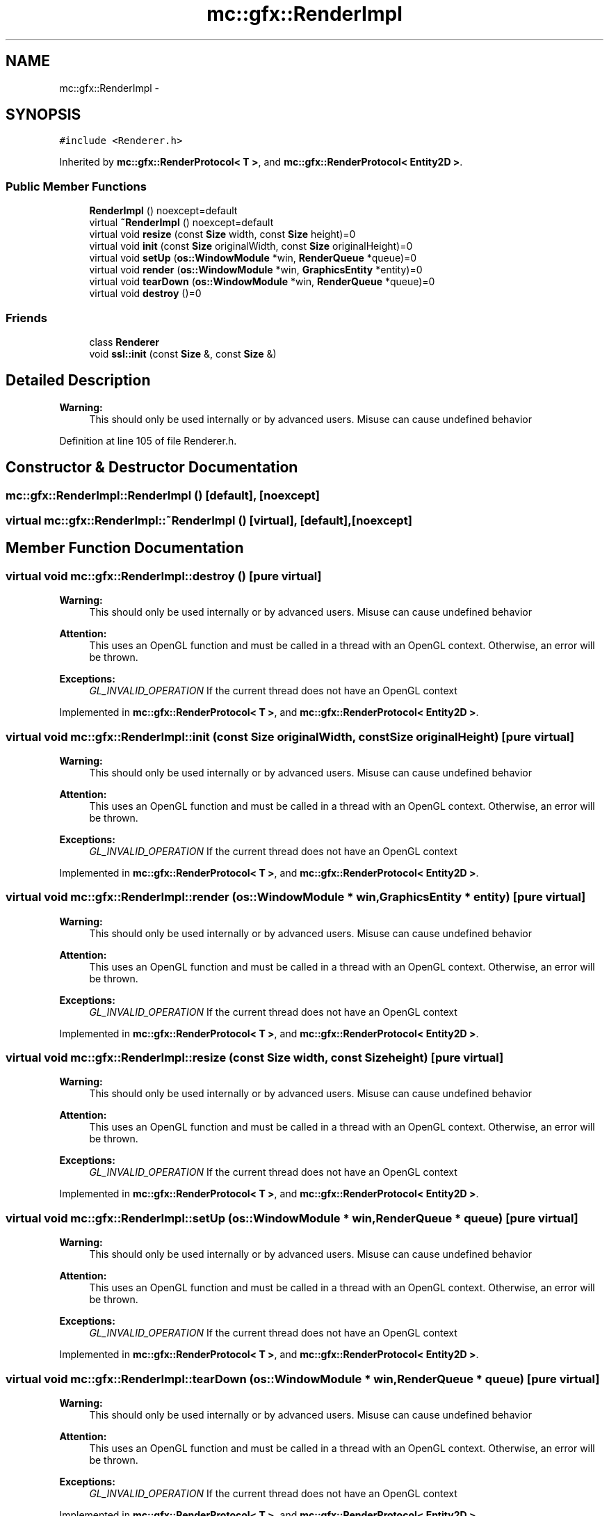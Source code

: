 .TH "mc::gfx::RenderImpl" 3 "Sun Dec 11 2016" "Version Alpha" "MACE" \" -*- nroff -*-
.ad l
.nh
.SH NAME
mc::gfx::RenderImpl \- 
.SH SYNOPSIS
.br
.PP
.PP
\fC#include <Renderer\&.h>\fP
.PP
Inherited by \fBmc::gfx::RenderProtocol< T >\fP, and \fBmc::gfx::RenderProtocol< Entity2D >\fP\&.
.SS "Public Member Functions"

.in +1c
.ti -1c
.RI "\fBRenderImpl\fP () noexcept=default"
.br
.ti -1c
.RI "virtual \fB~RenderImpl\fP () noexcept=default"
.br
.ti -1c
.RI "virtual void \fBresize\fP (const \fBSize\fP width, const \fBSize\fP height)=0"
.br
.ti -1c
.RI "virtual void \fBinit\fP (const \fBSize\fP originalWidth, const \fBSize\fP originalHeight)=0"
.br
.ti -1c
.RI "virtual void \fBsetUp\fP (\fBos::WindowModule\fP *win, \fBRenderQueue\fP *queue)=0"
.br
.ti -1c
.RI "virtual void \fBrender\fP (\fBos::WindowModule\fP *win, \fBGraphicsEntity\fP *entity)=0"
.br
.ti -1c
.RI "virtual void \fBtearDown\fP (\fBos::WindowModule\fP *win, \fBRenderQueue\fP *queue)=0"
.br
.ti -1c
.RI "virtual void \fBdestroy\fP ()=0"
.br
.in -1c
.SS "Friends"

.in +1c
.ti -1c
.RI "class \fBRenderer\fP"
.br
.ti -1c
.RI "void \fBssl::init\fP (const \fBSize\fP &, const \fBSize\fP &)"
.br
.in -1c
.SH "Detailed Description"
.PP 

.PP
\fBWarning:\fP
.RS 4
This should only be used internally or by advanced users\&. Misuse can cause undefined behavior 
.RE
.PP

.PP
Definition at line 105 of file Renderer\&.h\&.
.SH "Constructor & Destructor Documentation"
.PP 
.SS "mc::gfx::RenderImpl::RenderImpl ()\fC [default]\fP, \fC [noexcept]\fP"

.SS "virtual mc::gfx::RenderImpl::~RenderImpl ()\fC [virtual]\fP, \fC [default]\fP, \fC [noexcept]\fP"

.SH "Member Function Documentation"
.PP 
.SS "virtual void mc::gfx::RenderImpl::destroy ()\fC [pure virtual]\fP"

.PP
\fBWarning:\fP
.RS 4
This should only be used internally or by advanced users\&. Misuse can cause undefined behavior 
.RE
.PP
\fBAttention:\fP
.RS 4
This uses an OpenGL function and must be called in a thread with an OpenGL context\&. Otherwise, an error will be thrown\&. 
.RE
.PP
\fBExceptions:\fP
.RS 4
\fIGL_INVALID_OPERATION\fP If the current thread does not have an OpenGL context 
.RE
.PP

.PP
Implemented in \fBmc::gfx::RenderProtocol< T >\fP, and \fBmc::gfx::RenderProtocol< Entity2D >\fP\&.
.SS "virtual void mc::gfx::RenderImpl::init (const \fBSize\fP originalWidth, const \fBSize\fP originalHeight)\fC [pure virtual]\fP"

.PP
\fBWarning:\fP
.RS 4
This should only be used internally or by advanced users\&. Misuse can cause undefined behavior 
.RE
.PP
\fBAttention:\fP
.RS 4
This uses an OpenGL function and must be called in a thread with an OpenGL context\&. Otherwise, an error will be thrown\&. 
.RE
.PP
\fBExceptions:\fP
.RS 4
\fIGL_INVALID_OPERATION\fP If the current thread does not have an OpenGL context 
.RE
.PP

.PP
Implemented in \fBmc::gfx::RenderProtocol< T >\fP, and \fBmc::gfx::RenderProtocol< Entity2D >\fP\&.
.SS "virtual void mc::gfx::RenderImpl::render (\fBos::WindowModule\fP * win, \fBGraphicsEntity\fP * entity)\fC [pure virtual]\fP"

.PP
\fBWarning:\fP
.RS 4
This should only be used internally or by advanced users\&. Misuse can cause undefined behavior 
.RE
.PP
\fBAttention:\fP
.RS 4
This uses an OpenGL function and must be called in a thread with an OpenGL context\&. Otherwise, an error will be thrown\&. 
.RE
.PP
\fBExceptions:\fP
.RS 4
\fIGL_INVALID_OPERATION\fP If the current thread does not have an OpenGL context 
.RE
.PP

.PP
Implemented in \fBmc::gfx::RenderProtocol< T >\fP, and \fBmc::gfx::RenderProtocol< Entity2D >\fP\&.
.SS "virtual void mc::gfx::RenderImpl::resize (const \fBSize\fP width, const \fBSize\fP height)\fC [pure virtual]\fP"

.PP
\fBWarning:\fP
.RS 4
This should only be used internally or by advanced users\&. Misuse can cause undefined behavior 
.RE
.PP
\fBAttention:\fP
.RS 4
This uses an OpenGL function and must be called in a thread with an OpenGL context\&. Otherwise, an error will be thrown\&. 
.RE
.PP
\fBExceptions:\fP
.RS 4
\fIGL_INVALID_OPERATION\fP If the current thread does not have an OpenGL context 
.RE
.PP

.PP
Implemented in \fBmc::gfx::RenderProtocol< T >\fP, and \fBmc::gfx::RenderProtocol< Entity2D >\fP\&.
.SS "virtual void mc::gfx::RenderImpl::setUp (\fBos::WindowModule\fP * win, \fBRenderQueue\fP * queue)\fC [pure virtual]\fP"

.PP
\fBWarning:\fP
.RS 4
This should only be used internally or by advanced users\&. Misuse can cause undefined behavior 
.RE
.PP
\fBAttention:\fP
.RS 4
This uses an OpenGL function and must be called in a thread with an OpenGL context\&. Otherwise, an error will be thrown\&. 
.RE
.PP
\fBExceptions:\fP
.RS 4
\fIGL_INVALID_OPERATION\fP If the current thread does not have an OpenGL context 
.RE
.PP

.PP
Implemented in \fBmc::gfx::RenderProtocol< T >\fP, and \fBmc::gfx::RenderProtocol< Entity2D >\fP\&.
.SS "virtual void mc::gfx::RenderImpl::tearDown (\fBos::WindowModule\fP * win, \fBRenderQueue\fP * queue)\fC [pure virtual]\fP"

.PP
\fBWarning:\fP
.RS 4
This should only be used internally or by advanced users\&. Misuse can cause undefined behavior 
.RE
.PP
\fBAttention:\fP
.RS 4
This uses an OpenGL function and must be called in a thread with an OpenGL context\&. Otherwise, an error will be thrown\&. 
.RE
.PP
\fBExceptions:\fP
.RS 4
\fIGL_INVALID_OPERATION\fP If the current thread does not have an OpenGL context 
.RE
.PP

.PP
Implemented in \fBmc::gfx::RenderProtocol< T >\fP, and \fBmc::gfx::RenderProtocol< Entity2D >\fP\&.
.SH "Friends And Related Function Documentation"
.PP 
.SS "friend class \fBRenderer\fP\fC [friend]\fP"

.PP
Definition at line 106 of file Renderer\&.h\&.
.SS "void \fBssl::init\fP (const \fBSize\fP &, const \fBSize\fP &)\fC [friend]\fP"


.SH "Author"
.PP 
Generated automatically by Doxygen for MACE from the source code\&.
